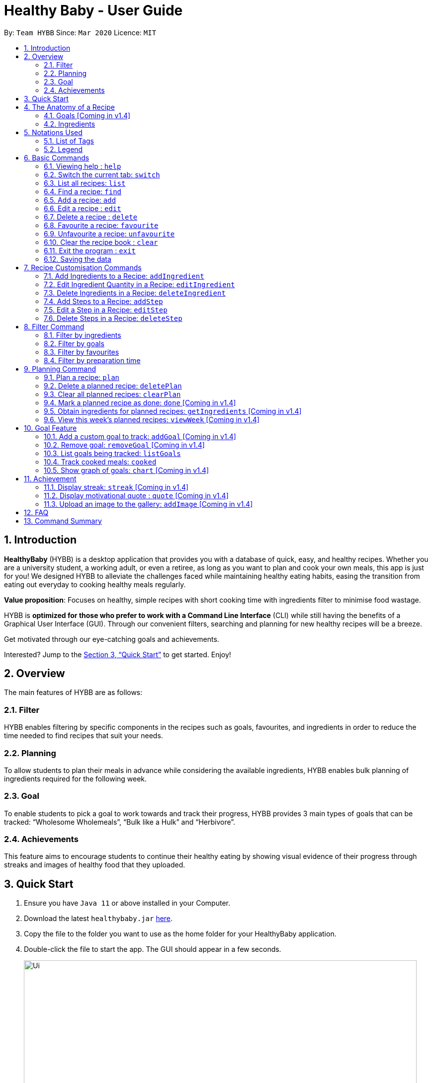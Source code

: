= Healthy Baby - User Guide
:site-section: UserGuide
:toc:
:toc-title:
:toc-placement: preamble
:sectnums:
:imagesDir: images
:stylesDir: stylesheets
:xrefstyle: full
:experimental:
ifdef::env-github[]
:tip-caption: :bulb:
:note-caption: :information_source:
endif::[]
:repoURL: https://github.com/AY1920S2-CS2103T-T10-1/main

By: `Team HYBB`      Since: `Mar 2020`      Licence: `MIT`

== Introduction

*HealthyBaby* (HYBB) is a desktop application that provides you with a database of quick, easy, and healthy recipes.
Whether you are a university student, a working adult, or even a retiree, as long as you want to plan and cook your
own meals, this app is just for you! We designed HYBB to alleviate the challenges faced while maintaining healthy
eating habits, easing the transition from eating out everyday to cooking healthy meals regularly.

*Value proposition*: Focuses on healthy, simple recipes with short cooking time with ingredients filter to
minimise food wastage.

HYBB is *optimized for those who prefer to work with a Command Line Interface* (CLI) while still having the benefits of
a Graphical User Interface (GUI).
Through our convenient filters, searching and planning for new healthy recipes will be a breeze.

Get motivated through our eye-catching goals and achievements.

Interested? Jump to the <<Quick Start>> to get started. Enjoy!

== Overview
The main features of HYBB are as follows:

=== Filter
HYBB enables filtering by specific components in the recipes such as goals, favourites, and ingredients in order to
reduce the time needed to find recipes that suit your needs.

=== Planning
To allow students to plan their meals in advance while considering the available ingredients,
HYBB enables bulk planning of ingredients required for the following week.

=== Goal
To enable students to pick a goal to work towards and track their progress, HYBB provides 3 main types of goals that
can be tracked: “Wholesome Wholemeals”, “Bulk like a Hulk” and “Herbivore”.

=== Achievements
This feature aims to encourage students to continue their healthy eating by showing visual evidence of their progress
through streaks and images of healthy food that they uploaded.

== Quick Start

.  Ensure you have `Java 11` or above installed in your Computer.
.  Download the latest `healthybaby.jar` link:{repoURL}/releases[here].
.  Copy the file to the folder you want to use as the home folder for your HealthyBaby application.
.  Double-click the file to start the app. The GUI should appear in a few seconds.
+
image::Ui.png[width="790"]
+
.  Enter a command in the command box to execute it. The result of the command will appear in the result box.
+
e.g. Entering *`help`* will open the help window.
.  Some example commands you can try:

* **`list`** : lists all recipes
* **`delete 3`** : deletes the 3rd recipe shown in the current list
* **`undo`** : undoes the previous action
* *`exit`* : exits the app

.  Refer to <<Features>> for details of each command.

== The Anatomy of a Recipe
You can store the following information in a recipe: +
*Name* - The name of the recipe +
*Time* - The time taken for the recipe to be cooked, measured in minutes +
*Ingredients* - Ingredients used in the recipe +
*Steps* - Steps taken to cook the meal +
*Goals* - Goal that the recipe falls under +

=== Goals [Coming in v1.4]
HYBB supports the following goals.
|===
|Goal |Description

|Wholesome Wholemeals | Recipes that contain wholemeals or wholegrains
|Bulk like the Hulk | Recipes that contain lots of proteins
|Herbivore | Recipes that only contain non-animal foodstuff
|===

=== Ingredients
You can use the following units to measure how much of each ingredient is needed in the recipe.

|===
|Unit |Description

|g |Grams
|ml |Milliliters
|tbsp |Tablespoon
|tsp |Teaspoon
|cup |Cups
|===

== Notations Used
=== List of Tags
HYBB uses the following tags to make sense of user input:

|===
|Tag |Description

|n/ |Name of recipe
|t/ |Time taken to prepare and cook recipe, measured in minutes
|ig/ |Grain ingredient (e.g. rice, bread, spaghetti)
|iv/ |Vegetable ingredient (e.g. spinach, cabbage, carrot)
|ip/ |Protein ingredient (e.g. chicken, salmon, tofu)
|if/ |Fruit ingredient (e.g. grapes, honeydew, watermelon)
|io/ |Other ingredient, for any other ingredient that do not belong in the above 4 categories (e.g. oyster sauce, pepper, sesame oil)
|s/ |Steps of the recipe
|g/ |Goal that the recipe achieves
|i/ |Image uploaded by user
|===

=== Legend
From sections 6 to 11, the following notations may be used.

[cols="1a,1"]
|===
|Notation |Meaning

|[ ] |Necessary field
|< > |Optional field. e.g. `n/NAME <s/STEP>` can be used as `n/Spicy Chicken s/Step 1` or just `n/Spicy Chicken`
|[ < > ] |At least one of the optional fields is necessary
|… | One or more of this same field can be added. e.g. if the command specifies `<ip/PROTEIN>...`, you may either leave
the field empty, or you may specify ≥1 protein ingredients.
|💡 | Tip
|ℹ️| Things to take note of
|===


[TIP]
Parameters can be in any order e.g. if the command specifies `n/NAME t/TIME`, `t/TIME n/NAME` is also acceptable. +
Also, commands are case-insensitive, but tags are case-sensitive.

[[Features]]
== Basic Commands

=== Viewing help : `help`
Gives you a short summary of all the available commands. +
Format: `help`

=== Switch the current tab: `switch`
Switches the current tab you are in and changes the display. +
Format: `switch` [tab name]

Example usage: `switch planning` +
Switches the current tab to the planning tab.

=== List all recipes: `list`
Lists all the recipes present in the database. +
Format: `list`

=== Find a recipe: `find`
Searches for existing recipes by their names using the keyword(s) that you have specified. +
Format: `find` </strict> [keyword] <keyword>...

Example 1: `find /strict Avocado Chicken`
Finds recipes that contain the words "Avocado" *or* "Chicken" in their names.

[NOTE]
Using `/strict` will treat all subsequent keywords as separate keywords (separated by the space, as seen in Example 1).

[NOTE]
Using `/strict` will search for an *exact match* of each specified keyword (e.g. If you are searching for a recipe that
has "Avocado" in its name, `find /strict Avo` will not be able to find it. Instead, use `find /strict Avocado`)

Example 2: `find Avocado Chicken`
Finds recipes that contain the single keyword "Avocado Chicken".

[NOTE]
Without `/strict`, all the keywords will be taken as a *single keyword* and it *does not* require an exact match for
recipe to be found (e.g. `find Avo` will be able to find recipes that has "Avocado" in its name)

=== Add a recipe: `add`
Adds a recipe to the recipe book +
Format: `add [n/name] [t/time] <ig/grain>... <iv/vegetable>... <ip/protein>... <if/fruit>... <io/other>... <s/step>…`

Example: `add n/Chicken Rice t/30 ip/300g, Chicken Thigh ig/300g, Rice s/Boil chicken s/While chicken is cooking, add sesame oil and crushed ginger into rice and cook it s/When chicken is done, dip it into iced water s/Serve while rice is hot g/Bulk like the Hulk` +
Adds a new recipe entry that contains the following description:
image::AddExample.png

[TIP]
Multiple steps and multiple ingredients for a recipe can be added in this one command. +
The compulsory fields needed in a recipe are the name, time and at least one of the ingredient fields.
You can add these fields first, then edit the recipe as needed using the various edit commands available
(Refer to section 6.6 and 7).

=== Edit a recipe : `edit`
Edits an existing recipe. This is the command used for editing entire fields at a time. +
Format: `edit [recipe index] <n/name>... <t/time>... <ig/grain>... <iv/vegetable>... <ip/protein>... <if/fruit>... <io/other>… <s/step>…`

Example: `edit 4 n/Chicken Rice t/20` +
Renames the 4th recipe to Chicken Rice, and sets the preparation time to 20 minutes (from whatever amount it was before).

[TIP]
Using this command to edit a field that might have multiple entities like ‘vegetable ingredients’ or 'steps' will overwrite the entire field.
For example, if the 4th recipe currently has a list of 5 vegetable ingredients, running edit 4 iv/50g, Lettuce will
replace the entire list of vegetable ingredients with only 50g of Lettuce. +
To make changes to a single entity in a field without having to rewrite everything, please refer to Section 7.

=== Delete a recipe : `delete`
Deletes the recipe(s) that you have specified. +
Format: `delete [recipe index] <recipe index>...`

Example: `delete 1 3 4` +
Deletes recipe 1, 3, and 4 from the recipe book.

[TIP]
You can *delete, favourite, or unfavourite* multiple recipes at the same time (at least one recipe must be selected).

[NOTE]
Remember to specify recipe numbers that are within the main displayed recipes' range! Otherwise, your recipes will not
be successfully deleted, favourited, or unfavourited!

=== Favourite a recipe: `favourite`
Favourites the recipe(s) that you have specified. +
Format: `favourite [recipe index] <recipe index>...`

Example: `favourite 1 3 4` +
Favourites recipes 1, 3, and 4.

=== Unfavourite a recipe: `unfavourite`
Unfavourites the recipe(s) that you have specified. +
Format: `unfavourite [recipe index] <recipe index>...`

Example: `unfavourite 1 3 4` +
Unfavourites recipes 1, 3, and 4.

=== Clear the recipe book : `clear`
Clears the recipe book. After entering this command, the recipe book will be empty and all planned recipes
will be removed. +
Format: `clear`

=== Exit the program : `exit`
Saves HYBB and exits the program. +
Format: `exit`

=== Saving the data
HYBB's data is saved in the hard disk automatically after any command that changes the data. +
There is no need to save manually.

== Recipe Customisation Commands
=== Add Ingredients to a Recipe: `addIngredient`
Adds more ingredients to an existing recipe. +
Format: `addIngredient [recipe index] [ <ig/grain>... <iv/vegetable>... <ip/protein>... <if/fruit>... <io/other>... ]`

Example: `addIngredient 2 ig/50g, Bread io/5g, Butter` +
Adds 50g of Bread and 5g of Butter to recipe 2.

[TIP]
You can add multiple ingredients at a time (at least one ingredient must be added).

=== Edit Ingredient Quantity in a Recipe: `editIngredient`
Edits the quantity of an ingredient in an existing recipe. +
Format: `editIngredient [recipe index] [ <ig/grain>... <iv/vegetable>... <ip/protein>... <if/fruit>… <io/other>... ]`

Example: `editIngredient 3 ig/50g, Bread` +
Searches for Bread in recipe 3 and changes its quantity to 50g. An error message will appear if Bread does not exist in recipe 3's ingredients set.

[TIP]
You can edit multiple ingredients at a time (at least one ingredient must be edited).

=== Delete Ingredients in a Recipe: `deleteIngredient`
Deletes an ingredient in an existing recipe. +
Format: `deleteIngredient [recipe index] [ <ig/grain name>... <iv/vegetable name>... <ip/protein name>... <if/fruit name>... <io/other name>... ]`

Example: `deleteIngredient 3 ig/Rice iv/Kailan` +
Searches for Rice and Kailan in recipe 3 and deletes them. An error message will appear if Rice and/or Kailan does not exist in recipe 3's ingredients set.

[TIP]
You can delete multiple ingredients at a time (at least one ingredient must be deleted).

[TIP]
There is no need to specify quantity here. Just the ingredient name will do!


=== Add Steps to a Recipe: `addStep`
Adds more steps to an existing recipe. +
Format: `addStep [recipe index] [s/step] <s/next step>...`

Example: `addStep 1 s/New step s/Another new step` +
Adds 2 new steps to recipe 1.

[TIP]
You can add multiple steps at a time (at least one step must be added).

=== Edit a Step in a Recipe: `editStep`
Edits the specified step in an existing recipe. +
Format: `editStep [recipe index] [step index] [s/new step]`

Example: `editStep 3 4 s/Edited new step` +
Replaces step 4 of recipe 3 with “Edited new step”. If you specify more than one step, only the first one will be used to replace the old step.

=== Delete Steps in a Recipe: `deleteStep`
Deletes the specified step(s) from an existing recipe. +
Format: `deleteStep [recipe index] [step index] <step index>...`

Example: `deleteStep 3 2 3 5` +
Deletes steps 2, 3, and 5 of recipe 3.

[TIP]
You can delete multiple steps at a time (at least one step must be deleted).

== Filter Command
[TIP]
You can combine the input of the next few subsections to filter the recipes by multiple criteria!

=== Filter by ingredients
Finds recipes that contains the specified ingredients. +
Format: `filter <ig/grain>... <iv/vegetable>... <ip/protein>... <if/fruit>... <io/other>...`

=== Filter by goals
Finds recipes that are tagged with the specified goal. +
Format: `filter [g/goal] <g/goal>...`

=== Filter by favourites
Finds recipes that are tagged as favourites. +
Format: `filter favourites`

=== Filter by preparation time
Finds recipes that have preparation time less than or equals to the specified time (in minutes). +
Format: `filter [t/time] or [t/time range]`

Example 1: `filter t/15` +
Searches for recipes that have 15 minutes or less of preparation time.

Example 2: `filter t/20-30` +
Searches for recipes that have 20 to 30 minutes (inclusive) of preparation time.

== Planning Command
=== Plan a recipe: `plan`
Plans a recipe that you would like to cook on a certain day. +
Format: `plan [recipe index] [d/yyyy-mm-dd]`

Example: `plan 1 d/2020-03-27` +
Plans the recipe at index 1 in the recipe book to 27 March 2020.

=== Delete a planned recipe: `deletePlan`
Deletes a planned recipe at a certain day. +
Format: `deletePlan [planned recipe index] [d/yyyy-mm-dd]`

Format: `deletePlan 3 d/2020-03-27` +
Deletes the 3rd recipe planned on 27 March 2020.

=== Clear all planned recipes: `clearPlan`
Clears all the recipes you have planned. +
Format: `clearPlan`

=== Mark a planned recipe as done: `done` [Coming in v1.4]
Marks the planned recipes at the specified date as cooked. +
Format: `done d/YYYY-MM-DD INDEX`

=== Obtain ingredients for planned recipes: `getIngredients` [Coming in v1.4]
Lists the ingredients needed for the recipes scheduled in the specified period of time. +
Format: `getIngredients [d/yyyy-mm-dd] [d/yyyy-mm-dd]`

Example: `getIngredients d/2020-03-27 d/2020-04-01` +
Lists all ingredients needed for the recipes scheduled between 27 March and 4 April 2020.

=== View this week's planned recipes: `viewWeek` [Coming in v1.4]
View all the plans for the week. +
Format: `viewWeek`

== Goal Feature
=== Add a custom goal to track: `addGoal` [Coming in v1.4]
Adds a goal chosen by user from the given goals to start tracking progress. +
Format: `addGoal [g/goal]`

=== Remove goal: `removeGoal` [Coming in v1.4]
Removes a goal that the user had selected. This goal will no longer be tracked. +
Format: `removeGoal [g/goal]`

=== List goals being tracked: `listGoals`
List all current goals being tracked by the user. +
Format: `listGoals`

=== Track cooked meals: `cooked`
Tracks all cooked meals and added to the progress of their respective goals. +
Format: `cooked [recipe index] <recipe index>...`

[TIP]
You can mark multiple recipes as cooked at the same time (at least one recipe must be marked).

=== Show graph of goals: `chart` [Coming in v1.4]
Shows weekly progress of respective goal through graph. +
Format: `chart [g/goal]`

== Achievement

==== Display streak: `streak` [Coming in v1.4]
Displays number of consecutive days user has cooked a meal from the app +
Format: `streak`

=== Display motivational quote : `quote` [Coming in v1.4]
Displays randomized motivational quote of the day +
Format: `quote`

=== Upload an image to the gallery: `addImage` [Coming in v1.4]
Adds an image uploaded by the user to the image gallery +
Format: `addImage [i/image]`

== FAQ

*Q*: How do I transfer my data to another Computer? +
*A*: Install the app in the other computer and overwrite the empty data file it creates with the file that contains the data of your previous HYBB folder.

== Command Summary

|===
|Command |Action

|help |View help
|switch |Switch to the desired tab
|list |List all recipes
|find |Find recipes by name
|add |Add a recipe
|edit |Edit a recipe
|delete |Delete recipes
|favourite |Favourite recipes
|unfavourite |Unfavourite recipes
|clear |Clear the recipe book
|exit |Exit the programme
|addIngredient |Add ingredients to a recipe
|editIngredient |Edit ingredients’ quantities in a recipe
|deleteIngredient |Delete ingredients in a recipe
|addStep |Add steps to a recipe
|editStep |Edit a step in a recipe
|deleteStep |Delete steps in a recipe
|filter |Search for recipes by (multiple) criteria
|plan |Plan a recipe
|deletePlan |Deletes a planned recipe
|clearPlan |Clears all planned recipes
|===
